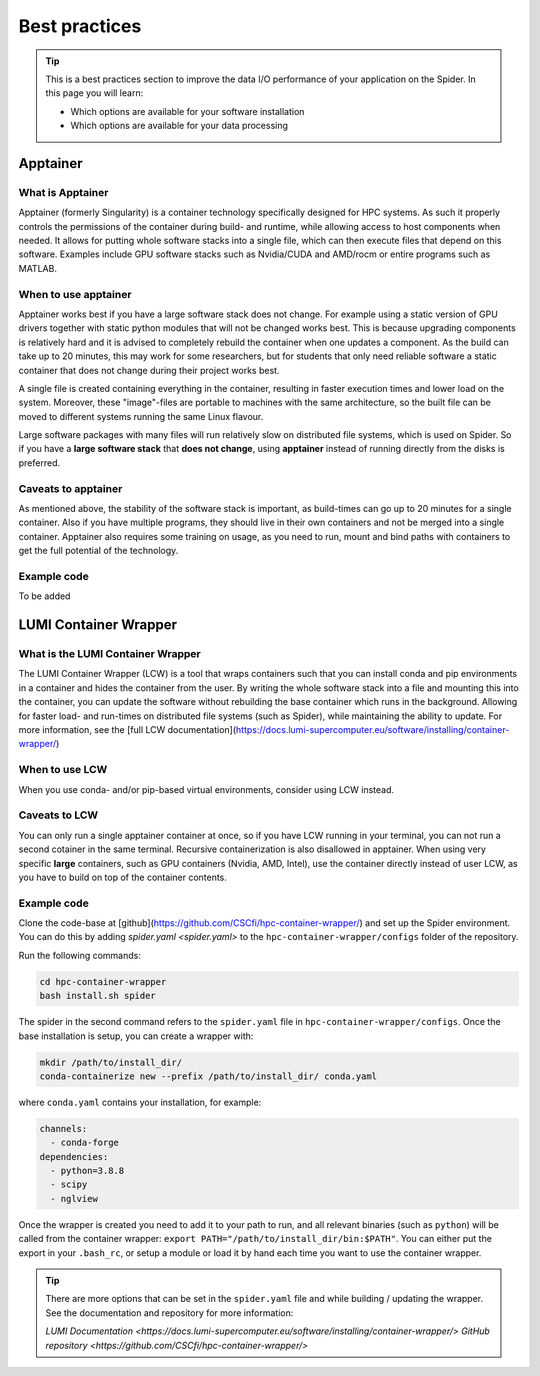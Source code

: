 .. _best-practices:
*****************
Best practices
*****************

.. Tip:: This is a best practices section to improve the data I/O performance of your application on the Spider. In this page you will learn:

     * Which options are available for your software installation
     * Which options are available for your data processing

     

Apptainer
---------

What is Apptainer
=================

Apptainer (formerly Singularity) is a container technology specifically designed for HPC systems. As such it properly controls the permissions of the container during build- and runtime, while allowing access to host components when needed. It allows for putting whole software stacks into a single file, which can then execute files that depend on this software. Examples include GPU software stacks such as Nvidia/CUDA and AMD/rocm or entire programs such as MATLAB.

When to use apptainer
=====================

Apptainer works best if you have a large software stack does not change. For example using a static version of GPU drivers together with static python modules that will not be changed works best. This is because upgrading components is relatively hard and it is advised to completely rebuild the container when one updates a component. As the build can take up to 20 minutes, this may work for some researchers, but for students that only need reliable software a static container that does not change during their project works best.

A single file is created containing everything in the container, resulting in faster execution times and lower load on the system. Moreover, these "image"-files are portable to machines with the same architecture, so the built file can be moved to different systems running the same Linux flavour.

Large software packages with many files will run relatively slow on distributed file systems, which is used on Spider. So if you have a **large software stack** that **does not change**, using **apptainer** instead of running directly from the disks is preferred.

Caveats to apptainer
====================

As mentioned above, the stability of the software stack is important, as build-times can go up to 20 minutes for a single container.
Also if you have multiple programs, they should live in their own containers and not be merged into a single container. 
Apptainer also requires some training on usage, as you need to run, mount and bind paths with containers to get the full potential of the technology.

Example code
============

To be added


LUMI Container Wrapper
----------------------

What is the LUMI Container Wrapper
=============================

The LUMI Container Wrapper (LCW) is a tool that wraps containers such that you can install conda and pip environments in a container and hides the container from the user. By writing the whole software stack into a file and mounting this into the container, you can update the software without rebuilding the base container which runs in the background. Allowing for faster load- and run-times on distributed file systems (such as Spider), while maintaining the ability to update.
For more information, see the [full LCW documentation](https://docs.lumi-supercomputer.eu/software/installing/container-wrapper/)

When to use LCW
===============

When you use conda- and/or pip-based virtual environments, consider using LCW instead.

Caveats to LCW
==============

You can only run a single apptainer container at once, so if you have LCW running in your terminal, you can not run a second cotainer in the same terminal. Recursive containerization is also disallowed in apptainer.
When using very specific **large** containers, such as GPU containers (Nvidia, AMD, Intel), use the container directly instead of user LCW, as you have to build on top of the container contents.

Example code
============

Clone the code-base at [github](https://github.com/CSCfi/hpc-container-wrapper/) and set up the Spider environment. You can do this by adding `spider.yaml <spider.yaml>` to the ``hpc-container-wrapper/configs`` folder of the repository.

Run the following commands:

.. code-block:: bash

    cd hpc-container-wrapper
    bash install.sh spider

The spider in the second command refers to the ``spider.yaml`` file in ``hpc-container-wrapper/configs``. Once the base installation is setup, you can create a wrapper with:

.. code-block:: bash

    mkdir /path/to/install_dir/
    conda-containerize new --prefix /path/to/install_dir/ conda.yaml

where ``conda.yaml`` contains your installation, for example:

.. code-block:: bash

    channels:
      - conda-forge
    dependencies:
      - python=3.8.8
      - scipy
      - nglview

Once the wrapper is created you need to add it to your path to run, and all relevant binaries (such as ``python``) will be called from the container wrapper: ``export PATH="/path/to/install_dir/bin:$PATH"``. You can either put the export in your ``.bash_rc``, or setup a module or load it by hand each time you want to use the container wrapper.

.. Tip:: There are more options that can be set in the ``spider.yaml`` file and while building / updating the wrapper. See the documentation and repository for more information:

    `LUMI Documentation <https://docs.lumi-supercomputer.eu/software/installing/container-wrapper/>`
    `GitHub repository <https://github.com/CSCfi/hpc-container-wrapper/>`
